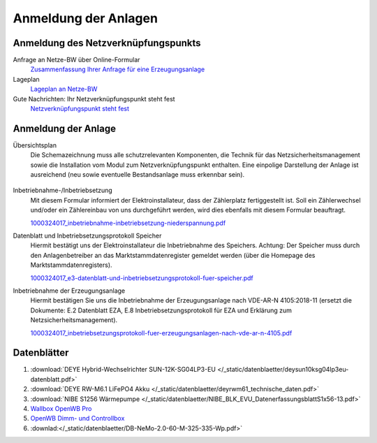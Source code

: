 ######################
Anmeldung der Anlagen
######################


Anmeldung des Netzverknüpfungspunkts
====================================

Anfrage an Netze-BW über Online-Formular
	`Zusammenfassung Ihrer Anfrage für eine Erzeugungsanlage <https://1drv.ms/b/s!AuFD38gz1WT73WcPliP_kjK80S7M?e=GWjX1m>`_

Lageplan
	`Lageplan an Netze-BW <https://1drv.ms/b/s!AuFD38gz1WT72GuB2jttUUgr0ajM?e=4OyjSq>`_

Gute Nachrichten: Ihr Netzverknüpfungspunkt steht fest
	`Netzverknüpfungspunkt steht fest <https://1drv.ms/b/s!AuFD38gz1WT72kK1RBUbZFWIQTG0?e=q7YHhJ>`_


Anmeldung der Anlage
====================

Übersichtsplan
	Die Schemazeichnung muss alle schutzrelevanten Komponenten, die Technik für das Netzsicherheitsmanagement sowie die Installation vom Modul zum Netzverknüpfungspunkt enthalten. Eine einpolige Darstellung der Anlage ist ausreichend (neu sowie eventuelle Bestandsanlage muss erkennbar sein).

	.. figure:: ./images/pv-autark-MK40-V2.png

Inbetriebnahme-/Inbetriebsetzung
	Mit diesem Formular informiert der Elektroinstallateur, dass der Zählerplatz fertiggestellt ist. Soll ein Zählerwechsel und/oder ein Zählereinbau von uns durchgeführt werden, wird dies ebenfalls mit diesem Formular beauftragt.

	`1000324017_inbetriebnahme-inbetriebsetzung-niederspannung.pdf <https://1drv.ms/b/s!AuFD38gz1WT7235sgCCg8SLXV_pc?e=UNZhsa>`_


Datenblatt und Inbetriebsetzungsprotokoll Speicher
	Hiermit bestätigt uns der Elektroinstallateur die Inbetriebnahme des Speichers. Achtung: Der Speicher muss durch den Anlagenbetreiber an das Marktstammdatenregister gemeldet werden (über die Homepage des Marktstammdatenregisters).

	`1000324017_e3-datenblatt-und-inbetriebsetzungsprotokoll-fuer-speicher.pdf <https://1drv.ms/b/s!AuFD38gz1WT723__JPB6LcadUs5v?e=QP68LW>`_


Inbetriebnahme der Erzeugungsanlage
	Hiermit bestätigen Sie uns die Inbetriebnahme der Erzeugungsanlage nach VDE-AR-N 4105:2018-11 (ersetzt die Dokumente: E.2 Datenblatt EZA, E.8 Inbetriebsetzungsprotokoll für EZA und Erklärung zum Netzsicherheitsmanagement).

	`1000324017_inbetriebsetzungsprotokoll-fuer-erzeugungsanlagen-nach-vde-ar-n-4105.pdf <https://1drv.ms/b/s!AuFD38gz1WT73AA3wRxD6BBn5D8s?e=zNJIgu>`_


Datenblätter
============

#. :download:`DEYE Hybrid-Wechselrichter SUN-12K-SG04LP3-EU </_static/datenblaetter/deysun10ksg04lp3eu-datenblatt.pdf>`
#. :download:`DEYE RW-M6.1 LiFePO4 Akku </_static/datenblaetter/deyrwm61_technische_daten.pdf>`
#. :download:`NIBE S1256 Wärmepumpe </_static/datenblaetter/NIBE_BLK_EVU_DatenerfassungsblattS1x56-13.pdf>`
#. `Wallbox OpenWB Pro <https://openwb.de/main/?page_id=771#technischedaten>`_
#. `OpenWB Dimm- und Controllbox <https://openwb.de/main/?page_id=1637>`_
#. :downlad:</_static/datenblaetter/DB-NeMo-2.0-60-M-325-335-Wp.pdf>`
